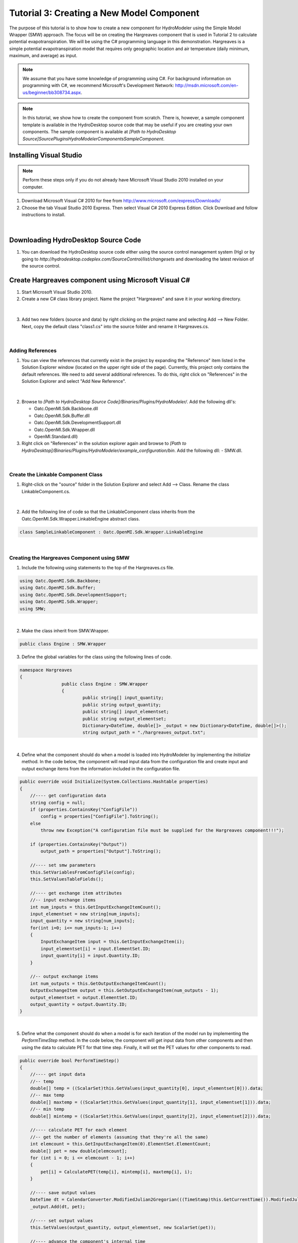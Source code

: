 .. index:: Tutorial03

Tutorial 3: Creating a New Model Component
==========================================
   
The purpose of this tutorial is to show how to create a new component for HydroModeler using the Simple Model Wrapper (SMW) approach. The focus will be on creating the Hargreaves component that is used in Tutorial 2 to calculate potential evapotranspiration.  We will be using the C# programming language in this demonstration. Hargreaves is a simple potential evapotranspiration model that requires only geographic location and air temperature (daily minimum, maximum, and average) as input.

.. Note::
   We assume that you have some knowledge of programming using C#.  For background information on programming with C#, we recommend Microsoft's Development Network: http://msdn.microsoft.com/en-us/beginner/bb308734.aspx.

.. Note::
   In this tutorial, we show how to create the component from scratch.  There is, however, a sample component template is available in the HydroDesktop source code that may be useful if you are creating your own components.  The sample component is available at *[Path to HydroDesktop Source]\Source\Plugins\HydroModeler\Components\SampleComponent*.  

Installing Visual Studio 
------------------------

.. Note::
	Perform these steps only if you do not already have Microsoft Visual Studio 2010 installed on your computer.
	
1. Download Microsoft Visual C# 2010 for free from http://www.microsoft.com/express/Downloads/

2. Choose the tab Visual Studio 2010 Express.  Then select Visual C# 2010 Express Edition.  Click Download and follow instructions to install.

.. figure:: ./images/Tutorial03/HM_fig44.png
   :align: center

|

Downloading HydroDesktop Source Code
------------------------------------

1. You can download the HydroDesktop source code either using the source control management system (Hg) or by going to *http://hydrodesktop.codeplex.com/SourceControl/list/changesets* and downloading the latest revision of the source control.  

Create Hargreaves component using Microsoft Visual C#
----------------------------------------------------- 

1. Start Microsoft Visual Studio 2010.

2. Create a new C# class library project.  Name the project "Hargreaves" and save it in your working directory. 

.. figure:: ./images/Tutorial03/class.png
   :align: center

|

3. Add two new folders (source and data) by right clicking on the project name and selecting Add --> New Folder.  Next, copy the default class "class1.cs" into the source folder and rename it Hargreaves.cs. 

.. figure:: ./images/Tutorial03/folders.png
   :align: center

|

Adding References
'''''''''''''''''

1. You can view the references that currently exist in the project by expanding the "Reference" item listed in the Solution Explorer window (located on the upper right side of the page).  Currently, this project only contains the default references.  We need to add several additional references. To do this, right click on  "References" in the Solution Explorer and select "Add New Reference". 

.. figure:: ./images/Tutorial03/ref.png
   :align: center

|

2. Browse to *[Path to HydroDesktop Source Code]/Binaries/Plugins/HydroModeler/*. Add the following dll's:

   - Oatc.OpenMI.Sdk.Backbone.dll 
   - Oatc.OpenMI.Sdk.Buffer.dll 
   - Oatc.OpenMI.Sdk.DevelopmentSupport.dll 
   - Oatc.OpenMI.Sdk.Wrapper.dll 
   - OpenMI.Standard.dll)

3. Right click on "References" in the solution explorer again and browse to *[Path to HydroDesktop]/Binaries/Plugins/HydroModeler/example_configuration/bin*.  Add the following dll:
   - SMW.dll.

.. figure:: ./images/Tutorial03/referencesstructure.png
   :align: center

|

Create the Linkable Component Class
'''''''''''''''''''''''''''''''''''

1. Right-click on the "source" folder in the Solution Explorer and select Add --> Class. Rename the class LinkableComponent.cs. 

.. figure:: ./images/Tutorial03/linkablecomponent.png
   :align: center

|

2. Add the following line of code so that the LinkableComponent class inherits from the Oatc.OpenMI.Sdk.Wrapper.LinkableEngine abstract class.

.. code-block:: c#

	class SampleLinkableComponent : Oatc.OpenMI.Sdk.Wrapper.LinkableEngine

|


Creating the Hargreaves Component using SMW
'''''''''''''''''''''''''''''''''''''''''''

1. Include the following using statements to the top of the Hargreaves.cs file.  

.. code-block:: c#

      using Oatc.OpenMI.Sdk.Backbone;
      using Oatc.OpenMI.Sdk.Buffer;
      using Oatc.OpenMI.Sdk.DevelopmentSupport;
      using Oatc.OpenMI.Sdk.Wrapper;
      using SMW;

|

2. Make the class inherit from SMW.Wrapper.

.. code-block:: c#
	
        public class Engine : SMW.Wrapper
        
		
3. Define the global variables for the class using the following lines of code. 

.. code-block:: c#
	
        namespace Hargreaves
        {
			public class Engine : SMW.Wrapper
			{
				public string[] input_quantity;
				public string output_quantity;
				public string[] input_elementset;
				public string output_elementset;
				Dictionary<DateTime, double[]> _output = new Dictionary<DateTime, double[]>();
				string output_path = "./hargreaves_output.txt";

|

4. Define what the component should do when a model is loaded into HydroModeler by implementing the *Initialize* method.  In the code below, the component will read input data from the configuration file and create input and output exchange items from the information included in the configuration file.

.. code-block:: c#
 
        public override void Initialize(System.Collections.Hashtable properties)
        {
            //---- get configuration data
            string config = null;
            if (properties.ContainsKey("ConfigFile"))
                config = properties["ConfigFile"].ToString();
            else
                throw new Exception("A configuration file must be supplied for the Hargreaves component!!!");

            if (properties.ContainsKey("Output"))
                output_path = properties["Output"].ToString();

            //---- set smw parameters
            this.SetVariablesFromConfigFile(config);
            this.SetValuesTableFields();

            //---- get exchange item attributes
            //-- input exchange items
            int num_inputs = this.GetInputExchangeItemCount();
            input_elementset = new string[num_inputs];
            input_quantity = new string[num_inputs];
            for(int i=0; i<= num_inputs-1; i++)
            {
                InputExchangeItem input = this.GetInputExchangeItem(i);
                input_elementset[i] = input.ElementSet.ID;
                input_quantity[i] = input.Quantity.ID;
            }

            //-- output exchange items
            int num_outputs = this.GetOutputExchangeItemCount();
            OutputExchangeItem output = this.GetOutputExchangeItem(num_outputs - 1);
            output_elementset = output.ElementSet.ID;
            output_quantity = output.Quantity.ID;
        }

|


5. Define what the component should do when a model is for each iteration of the model run by implementing the *PerformTimeStep* method.  In the code below, the component will get input data from other components and then using the data to calculate PET for that time step.  Finally, it will set the PET values for other components to read.  

.. code-block:: c#

	public override bool PerformTimeStep()
        {
            //---- get input data
            //-- temp
            double[] temp = ((ScalarSet)this.GetValues(input_quantity[0], input_elementset[0])).data;
            //-- max temp
            double[] maxtemp = ((ScalarSet)this.GetValues(input_quantity[1], input_elementset[1])).data;
            //-- min temp
            double[] mintemp = ((ScalarSet)this.GetValues(input_quantity[2], input_elementset[2])).data;

            //---- calculate PET for each element
            //-- get the number of elements (assuming that they're all the same)
            int elemcount = this.GetInputExchangeItem(0).ElementSet.ElementCount;
            double[] pet = new double[elemcount];
            for (int i = 0; i <= elemcount - 1; i++)
            {
                pet[i] = CalculatePET(temp[i], mintemp[i], maxtemp[i], i);
            }

            //---- save output values
            DateTime dt = CalendarConverter.ModifiedJulian2Gregorian(((TimeStamp)this.GetCurrentTime()).ModifiedJulianDay);
            _output.Add(dt, pet);

            //---- set output values
            this.SetValues(output_quantity, output_elementset, new ScalarSet(pet));

            //---- advance the component's internal time
            this.AdvanceTime();

            return true;
        }

|

6.	In the PerformTimeStep method we called a second method named *CalculatePET*.  We next need to implement this method which will do the actual Hargreaves calculation.  

.. code-block:: c#

        /// <summary>
        /// Calculates the potential evapotranspiration using the Hargreaves-Samani method
        /// </summary>
        /// <param name="T">Averaged daily temperature</param>
        /// <param name="Tmin">Minimum daily temperature</param>
        /// <param name="Tmax">Maximum daily temperature</param>
        /// <param name="e">element index</param>
        /// <returns>PET in mm/day</returns>
        public double CalculatePET(double T, double Tmin, double Tmax, int eid)
        {


            //---- calculate the relative distance between the earth and sun
            //-- get Julian day
            TimeStamp ts = (TimeStamp)this.GetCurrentTime();
            DateTime dt = CalendarConverter.ModifiedJulian2Gregorian(ts.ModifiedJulianDay);
            int j = dt.DayOfYear;
            double dr = 1 + 0.033 * Math.Cos((2 * Math.PI * j) / 365);

            //---- calculate the solar declination
            double d = 0.4093 * Math.Sin((2 * Math.PI * j) / 365 - 1.405);

            //---- calculate the sunset hour angle
            //-- get latitude in degrees
            ElementSet es = (ElementSet)this.GetInputExchangeItem(0).ElementSet;
            Element e = es.GetElement(eid);
            double p = e.GetVertex(0).y * Math.PI / 180;
            //-- calc ws
            double ws = Math.Acos(-1 * Math.Tan(p) * Math.Tan(d));

            //---- calculate the total incoming extra terrestrial solar radiation 
            double Ra = 15.392 * dr * (ws * Math.Sin(p) * Math.Sin(d) + Math.Cos(p) * Math.Cos(d) * Math.Sin(ws));

            //---- calculate PET (From Hargreaves and Samani 1985)
            //-- calculate latent heat of vaporization (from Water Resources Engineering, David A. Chin)
            double L = 2.501 - 0.002361 * T;
            double PET = (0.0023 * Ra * Math.Sqrt(Tmax - Tmin) * (T + 17.8)) / L;

            return PET;
            
        }

7. Define what the component should do after a model run has completed by implementing the *Finish* method.   In the code below, the component will simply write out the results to a text file.

.. code-block:: c#

    public override void Finish()
    {
		StreamWriter sw = new StreamWriter(output_path,false);
		
		//write header line
		sw.WriteLine("Simulation Time, PET[mm/day]");
		
		//write all values
		foreach (KeyValuePair<DateTime, double[]> kvp in _output)
		{
			sw.Write(String.Format("{0:MM/dd/yyyy: hh:mm tt}", kvp.Key));
			for (int i = 0; i <= kvp.Value.Length - 1; i++)
			{
				sw.Write("," + kvp.Value[i]);
			}
			sw.Write("\n");
		}

	//close file
	sw.Close();
	}

|

Compiling
''''''''''

The next step involves compiling the application.  Compiling is the process of converting written code into an binary file that the computer can run.  

1.  In Visual Studio C#, select Build --> Build Solution.  If there are any errors, the Error List window at the bottom of the screen will notify you.
   

Create the Configuration XML File
'''''''''''''''''''''''''''''''''

The configuration file defines the input and output exchange items of the component, the time horizon of the component (start and end times), as well as the time step of the component.   

1. Right-click on the Data folder in the Solution Explorer and select Add --> New Item.  Select to add an XML file.  Rename this file config.xml.

2. Add the following lines to the config.xml file to provide the overall structure. 

.. code-block:: xml

	<Configuration>
	  <ExchangeItems> </ExchangeItems>
	  <TimeHorizon> </TimeHorizon>
	  <ModelInfo> </ModelInfo>
	</Configuration>

3. Add the following output exchange item within the ExchangeItems element.  

.. code-block:: xml

    <OutputExchangeItem>
      <ElementSet>
        <ID>Coweeta</ID>
        <Description>Coweeta watershed, NC</Description>
        <ShapefilePath>..\..\data\gis\coweeta_18.shp</ShapefilePath>
        <Version>1</Version>
      </ElementSet>
      <Quantity>
        <ID>PET</ID>
        <Description>Potential Evapotranspiration</Description>
        <Dimensions>
          <Dimension>
            <Base>Length</Base>
            <Power>1</Power>
          </Dimension>
          <Dimension>
            <Base>Time</Base>
            <Power>-1</Power>
          </Dimension>
        </Dimensions>
        <Unit>
          <ID>mm/day</ID>
          <Description>Millimeters per day</Description>
          <ConversionFactorToSI>1</ConversionFactorToSI>
          <OffSetToSI>0</OffSetToSI>
        </Unit>
        <ValueType>Scalar</ValueType>
      </Quantity>
    </OutputExchangeItem>
    
|

4. Add the following input exchange item for average temperature as well. 

.. code-block:: xml

    <InputExchangeItem>
      <ElementSet>
        <ID>Climate Station 01</ID>
        <Description>Climate Station 01, near Coweeta watershed 18 in NC</Description>
        <ShapefilePath>..\..\data\gis\climateStation.shp</ShapefilePath>
        <Version>1</Version>
      </ElementSet>
      <Quantity>
        <ID>Temp</ID>
        <Description>Daily Averaged Temperature</Description>
        <Dimensions>
          <Dimension>
            <Base>Temperature</Base>
            <Power>1</Power>
          </Dimension>
        </Dimensions>
        <Unit>
          <ID>Celsius</ID>
          <Description>Degrees Celsius</Description>
          <ConversionFactorToSI>1</ConversionFactorToSI>
          <OffSetToSI>0</OffSetToSI>
        </Unit>
        <ValueType>Scalar</ValueType>
      </Quantity>
    </InputExchangeItem>

|

5. Next add two more input exchange items for minimum and maximum temperature.  You can copy the input exchange item above and just replace the Quantity ID and Description for each of the new exchange item. 

Create the omi File
'''''''''''''''''''

The *omi* file defines the component properties including the path (which is recommended to be a relative path) to the component dll, the path to the component cofig.xml file, and any other arguments for the component.  

1. Add a new XML file under the *Data* folder as you did previously and name it Hargreaves.omi.

3. Define the relative path to the Hargeaves.dll.

4. Define an argument (Key - ReadOnly - Value) for the configuration file. Key is a string used to search in the properties of the omi, ReadOnly is a boolen and is set to be true, and Value points to the *relative* location of the configuration.xml.

5. Add an argument named Output to define the relative location of the output csv file.

.. code-block:: XML

    <LinkableComponent Type="Hargreaves.source.LinkableComponent" Assembly="..\bin\Debug\Hargreaves.dll">
      <Arguments>
        <Argument Key="ConfigFile" ReadOnly="true" Value=".\Config.xml" />
      </Arguments>
    </LinkableComponent>

|

.. Note::
	You may need to edit the paths to either the Hargreaves.dll or Config.xml files. They should be relative paths from the Hargreaves.omi file.
    
|

Viewing the Component in HydroModeler
'''''''''''''''''''''''''''''''''''''

You have completed the steps to create the component.  Next we will show how to load the component into HydroModeler.  

1. Start HydroDesktop.

2. Select the HydroModeler extension by selecting the HydroModeler tab.

.. figure:: ./images/Tutorial03/HM_fig50.png
   :align: center

|

3. Use the Add Component button from the HydroModeler ribbon control to add the Hargreaves.omi file.  If everything worked correctly, you will see the Hargreaves component added to modeling canvas.  

.. figure:: ./images/Tutorial03/trigger.png
   :align: center

Creating a Unit Test Case
'''''''''''''''''''''''''

The last step is to create a unit test for your new component.  A unit test allows you to verify that the component works properly.  We will show how to create tests for each of the Initialize and PerformTimeStep methods.  You could also add a test for the Finish method using the same basic approach.  There is not need to test the CalculatePET method because this is done already within the PerformTimeStep test. 

.. Note::

	We recommend using TestDriven.Net from  http://www.testdriven.net as a user friendly way of running the unit tests. 

1. In the same solution in which you created the Hargreaves component, right-click on the solution and select Add --> New Project to create a new project for the unit tests.  Choose Visual C# Class Library and name the project HargreavesTest.  

2. Add a references to the HargreavesTest project for the following dlls.

	- nunit.framework.dll from *[Path to HydroDesktop Source]/Binaries/Plugins/HydroModeler/example_configuration/bin*
	- Oatc.OpenMI.Sdk.Backbone
	- Oatc.OpenMI.Sdk.Buffer
	- Oatc.OpenMI.Sdk.DevelopmentSupport
	- Oatc.OpenMI.Sdk.Wrapper
	- SMW

3.  Add a project reference to the Hargreaves project by right-clicking on References and selecting Add Reference and switching to the Projects tab.  

4. The following lines of code are needed to setup the test class file.  

.. code-block:: c#
       
	namespace Test
	{
		[TestFixture]
		public class TestClass
		{
			Hargreaves.Engine hargreaves;


5. To test the Initialize method, we will try to initialize the component using the config.xml file as shown in the lines below.  You may need to change the path to the config.xml file from what is shown below.

.. code-block:: c#
		
        [TestFixtureSetUp]
        public void Initialize()
        {
            //---- create instance of the hargreaves model
            hargreaves = new Hargreaves.Engine();

            //---- define input arguments
            System.Collections.Hashtable args = new System.Collections.Hashtable();
            args.Add("ConfigFile", "../../../data/config.xml");

            //---- call the initialize method
            hargreaves.Initialize(args);

            Debug.WriteLine("Initialize has completed successfully");

        }

6. To test the PerformTimeStep method, we will do an example calculation for a known solution where the average temperature is 19 degrees C, the minimum temperature is 17 degrees C, and the maximum temperature is 21 degrees C.  We know that the solution for this problem is 1.16 mm/d.  If the code does not perform this calculation correctly, the test will fail.

.. code-block:: c#
        
        [Test]
        public void PerformTimeStep()
        {
            Debug.WriteLine("\n\n---------------------------------------------------");
            Debug.WriteLine("Running the 'PerformTimeStep' Test");
            Debug.WriteLine("---------------------------------------------------");

            //---- put data into IValueSets
            IValueSet temp = new ScalarSet(new double[1] { 19 });
            IValueSet mintemp = new ScalarSet(new double[1] { 17 });
            IValueSet maxtemp = new ScalarSet(new double[1] { 21 });

            //---- set values
            hargreaves.SetValues("Temp", "Climate Station 01",temp);
            hargreaves.SetValues("Min Temp", "Climate Station 01", mintemp);
            hargreaves.SetValues("Max Temp", "Climate Station 01", maxtemp);

            //---- call perform time step
            hargreaves.PerformTimeStep();

            //---- read calculated results
            double[] pet = ((ScalarSet)hargreaves.GetValues("PET", "Coweeta")).data;

            double chk = Math.Round(pet[0], 2);
            Assert.IsTrue(chk == 1.16, "The calculated value of " + chk.ToString() + " does not equal the known value of 1.16");
        }







